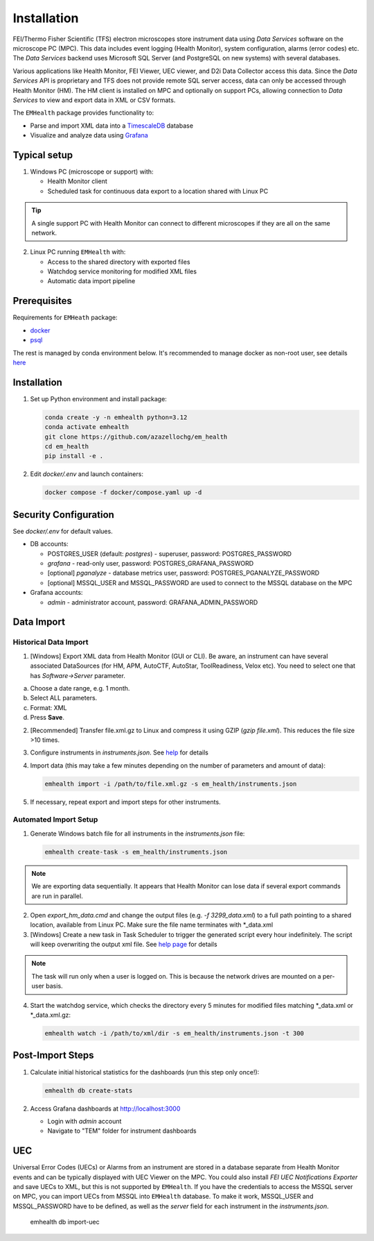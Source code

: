 Installation
------------

FEI/Thermo Fisher Scientific (TFS) electron microscopes store instrument data using `Data Services` software
on the microscope PC (MPC). This data includes event logging (Health Monitor), system configuration, alarms (error codes) etc.
The `Data Services` backend uses Microsoft SQL Server (and PostgreSQL on new systems) with several databases.

Various applications like Health Monitor, FEI Viewer, UEC viewer, and D2i Data Collector access this data. Since the
`Data Services` API is proprietary and TFS does not provide remote SQL server access, data can only be accessed
through Health Monitor (HM). The HM client is installed on MPC and optionally on support PCs, allowing connection to
`Data Services` to view and export data in XML or CSV formats.

The ``EMHealth`` package provides functionality to:

- Parse and import XML data into a `TimescaleDB <https://docs.tigerdata.com/#TimescaleDB>`_ database
- Visualize and analyze data using `Grafana <https://grafana.com/grafana/>`_

Typical setup
^^^^^^^^^^^^^

1. Windows PC (microscope or support) with:

   - Health Monitor client
   - Scheduled task for continuous data export to a location shared with Linux PC

.. tip:: A single support PC with Health Monitor can connect to different microscopes if they are all on the same network.
   
2. Linux PC running ``EMHealth`` with:

   - Access to the shared directory with exported files
   - Watchdog service monitoring for modified XML files
   - Automatic data import pipeline

Prerequisites
^^^^^^^^^^^^^

Requirements for ``EMHeath`` package:

- `docker <https://docs.docker.com/compose/install/>`_
- `psql <https://www.timescale.com/blog/how-to-install-psql-on-mac-ubuntu-debian-windows>`_

The rest is managed by conda environment below. It's recommended to
manage docker as non-root user, see details `here <https://docs.docker.com/engine/install/linux-postinstall/>`_

Installation
^^^^^^^^^^^^

1. Set up Python environment and install package:

   .. code-block::

       conda create -y -n emhealth python=3.12
       conda activate emhealth
       git clone https://github.com/azazellochg/em_health
       cd em_health
       pip install -e .

2. Edit `docker/.env` and launch containers:

   .. code-block::

       docker compose -f docker/compose.yaml up -d

Security Configuration
^^^^^^^^^^^^^^^^^^^^^^

See `docker/.env` for default values.

- DB accounts:

  - POSTGRES_USER (default: *postgres*) - superuser, password: POSTGRES_PASSWORD
  - *grafana* - read-only user, password: POSTGRES_GRAFANA_PASSWORD
  - [optional] *pganalyze* - database metrics user, password: POSTGRES_PGANALYZE_PASSWORD
  - [optional] MSSQL_USER and MSSQL_PASSWORD are used to connect to the MSSQL database on the MPC

- Grafana accounts:

  - *admin* - administrator account, password: GRAFANA_ADMIN_PASSWORD

Data Import
^^^^^^^^^^^

Historical Data Import
~~~~~~~~~~~~~~~~~~~~~~

1. [Windows] Export XML data from Health Monitor (GUI or CLI). Be aware, an instrument can have several associated DataSources (for HM, APM, AutoCTF, AutoStar, ToolReadiness, Velox etc). You need to select one that has `Software->Server` parameter.

a. Choose a date range, e.g. 1 month.
b. Select ALL parameters.
c. Format: XML
d. Press **Save**.

.. image:: /_static/HM_export.png

2. [Recommended] Transfer file.xml.gz to Linux and compress it using GZIP (`gzip file.xml`). This reduces the file size >10 times.
3. Configure instruments in `instruments.json`. See `help <settings.html>`_ for details
4. Import data (this may take a few minutes depending on the number of parameters and amount of data):

   .. code-block::

       emhealth import -i /path/to/file.xml.gz -s em_health/instruments.json

5. If necessary, repeat export and import steps for other instruments.

Automated Import Setup
~~~~~~~~~~~~~~~~~~~~~~

1. Generate Windows batch file for all instruments in the `instruments.json` file:

   .. code-block::

       emhealth create-task -s em_health/instruments.json

.. note:: We are exporting data sequentially. It appears that Health Monitor can lose data if several export commands are run in parallel.

2. Open `export_hm_data.cmd` and change the output files (e.g. `-f 3299_data.xml`) to a full path pointing to a shared location, available from Linux PC. Make sure the file name terminates with \*_data.xml
3. [Windows] Create a new task in Task Scheduler to trigger the generated script every hour indefinitely. The script will keep overwriting the output xml file. See `help page <task.html>`_ for details

.. note:: The task will run only when a user is logged on. This is because the network drives are mounted on a per-user basis.

4. Start the watchdog service, which checks the directory every 5 minutes for modified files matching \*_data.xml or \*_data.xml.gz:

   .. code-block::

       emhealth watch -i /path/to/xml/dir -s em_health/instruments.json -t 300

Post-Import Steps
^^^^^^^^^^^^^^^^^

1. Calculate initial historical statistics for the dashboards (run this step only once!):

   .. code-block::

       emhealth db create-stats

2. Access Grafana dashboards at http://localhost:3000

   - Login with *admin* account
   - Navigate to "TEM" folder for instrument dashboards

UEC
^^^

Universal Error Codes (UECs) or Alarms from an instrument are stored in a database separate from Health Monitor events and
can be typically displayed with UEC Viewer on the MPC. You could also install *FEI UEC Notifications Exporter* and save UECs to XML,
but this is not supported by ``EMHealth``. If you have the credentials to access the MSSQL server on MPC,
you can import UECs from MSSQL into ``EMHealth`` database. To make it work, MSSQL_USER and MSSQL_PASSWORD have to be defined,
as well as the *server* field for each instrument in the `instruments.json`.

    .. code-block::

    emhealth db import-uec
